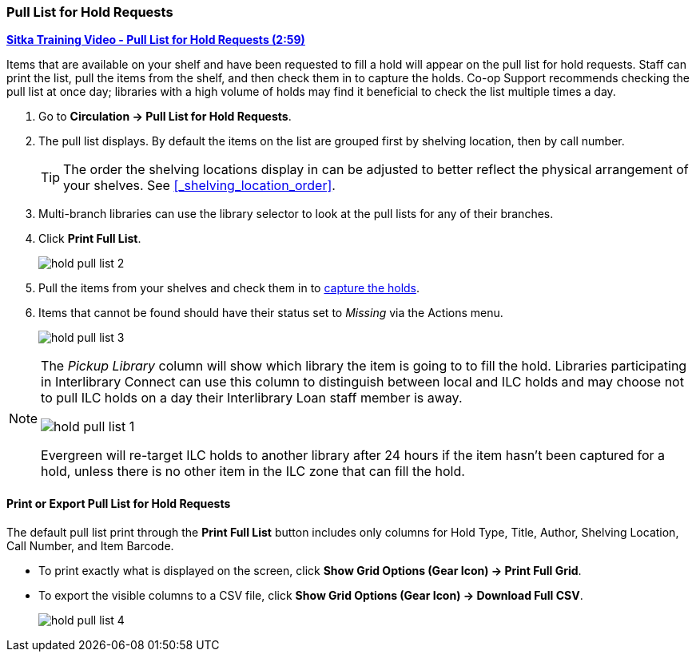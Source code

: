 Pull List for Hold Requests
~~~~~~~~~~~~~~~~~~~~~~~~~~~
(((Holds Pull List)))
(((Holds, Holds Pull List)))


link:https://youtu.be/CYmk2mwgI5E[*Sitka Training Video - Pull List for Hold Requests (2:59)*]

Items that are available on your shelf and have been requested to fill a hold will appear on the pull 
list for hold requests.  Staff can print the list, pull the items from the shelf, and then check them
in to capture the holds.  Co-op Support recommends checking the pull list at once day; libraries with a 
high volume of holds may find it beneficial to check the list multiple times a day.

. Go to *Circulation → Pull List for Hold Requests*.
. The pull list displays. By default the items on the list are grouped first by shelving location, 
then by call number. 
+
[TIP]
=====
The order the shelving locations display in can be adjusted to better reflect the physical arrangement of
your shelves.  See xref:_shelving_location_order[].
=====
+
. Multi-branch libraries can use the library selector to look at the pull lists for any of their branches.
. Click *Print Full List*.
+
image:images/circ/hold-pull-list-2.png[scaledwidth="75%"]
+
. Pull the items from your shelves and check them in to 
xref:_capturing_holds_and_hold_transits[capture the holds].
. Items that cannot be found should have their status set to _Missing_ via the Actions menu.
+
image:images/circ/hold-pull-list-3.png[scaledwidth="75%"]

[NOTE]
======
The _Pickup Library_ column will show which library the item is going to to fill the hold.  Libraries
participating in Interlibrary Connect can use this column to distinguish between local and ILC holds
and may choose not to pull ILC holds on a day their Interlibrary Loan staff member is away.

image:images/circ/hold-pull-list-1.png[scaledwidth="75%"]

Evergreen will re-target ILC holds to another library after 24 hours if the item hasn't
been captured for a hold, unless there is no other item in the ILC zone that can fill the hold.
======


Print or Export Pull List for Hold Requests
^^^^^^^^^^^^^^^^^^^^^^^^^^^^^^^^^^^^^^^^^^^

The default pull list print through the *Print Full List* button includes only columns for Hold Type, Title, 
Author, Shelving Location, Call Number, and Item Barcode.

* To print exactly what is displayed on the screen, click 
*Show Grid Options (Gear Icon) → Print Full Grid*.
* To export the visible columns to a CSV file, click *Show Grid Options (Gear Icon) → Download Full CSV*.
+
image:images/circ/hold-pull-list-4.png[scaledwidth="75%"]
